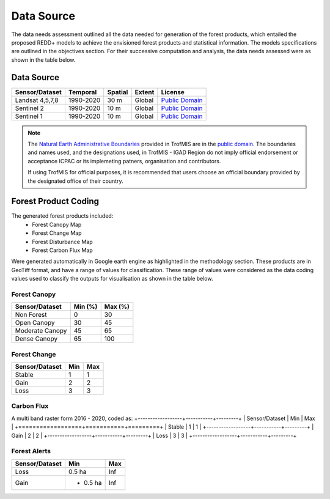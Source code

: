 ========================
Data Source
========================

The data needs assessment outlined all the data needed for generation of the forest products,
which entailed the proposed REDD+ models to achieve the envisioned forest products and statistical information.
The models specifications are outlined in the objectives section. 
For their successive computation and analysis, the data needs assessed were as shown in the table below.

-------------------------------------------------------
Data Source
-------------------------------------------------------

+------------------+-----------+---------+--------+------------------+
| Sensor/Dataset   | Temporal  | Spatial | Extent | License          |
+==================+===========+=========+========+==================+
| Landsat 4,5,7,8  | 1990-2020 | 30 m    | Global | `Public Domain`_ |
+------------------+-----------+---------+--------+------------------+
| Sentinel 2       | 1990-2020 | 10 m    | Global | `Public Domain`_ |
+------------------+-----------+---------+--------+------------------+
| Sentinel 1       | 1990-2020 | 10 m    | Global | `Public Domain`_ |
+------------------+-----------+---------+--------+------------------+


.. note::
    The `Natural Earth Administrative Boundaries`_ provided in TrofMIS  
    are in the `public domain`_. The boundaries and names used, and the 
    designations used, in TrofMIS - IGAD Region do not imply official endorsement or 
    acceptance ICPAC or its implemeting patners, organisation and contributors.

    If using TrofMIS for official purposes, it is recommended that users 
    choose an official boundary provided by the designated office of their 
    country.

.. _Natural Earth Administrative Boundaries: http://www.naturalearthdata.com

.. _Public Domain: https://creativecommons.org/publicdomain/zero/1.0

-------------------------------------------------------
Forest Product Coding
-------------------------------------------------------
The generated forest products included:
	- Forest Canopy Map
	- Forest Change Map
	- Forest Disturbance Map
	- Forest Carbon Flux Map

Were generated automatically in Google earth engine as highlighted in the methodology section.
These products are in GeoTiff format, and have a range of values for classification. 
These range of values were considered as the data coding values used to classify the outputs for visualisation
as shown in the table below.


Forest Canopy
-------------------------------------------------------
+------------------+-----------+---------+
| Sensor/Dataset   | Min (%)   | Max (%) | 
+==================+===========+=========+
| Non Forest       | 0         | 30      | 
+------------------+-----------+---------+
| Open Canopy      | 30        | 45      | 
+------------------+-----------+---------+
| Moderate Canopy  | 45        | 65      | 
+------------------+-----------+---------+
| Dense Canopy     | 65        | 100     | 
+------------------+-----------+---------+


Forest Change
-------------------------------------------------------
+------------------+-----------+---------+
| Sensor/Dataset   | Min       | Max     | 
+==================+===========+=========+
| Stable           | 1         | 1       | 
+------------------+-----------+---------+
| Gain             | 2         | 2       | 
+------------------+-----------+---------+
| Loss             | 3         | 3       | 
+------------------+-----------+---------+



Carbon Flux
-----------------------------------------
A multi band raster form 2016 - 2020, coded as:
+------------------+-----------+---------+
| Sensor/Dataset   | Min       | Max     | 
+==================+===========+=========+
| Stable           | 1         | 1       | 
+------------------+-----------+---------+
| Gain             | 2         | 2       | 
+------------------+-----------+---------+
| Loss             | 3         | 3       | 
+------------------+-----------+---------+



Forest Alerts
-------------------------------------------------------
+------------------+-----------+---------+
| Sensor/Dataset   | Min       | Max     | 
+==================+===========+=========+
| Loss             | 0.5 ha    | Inf     | 
+------------------+-----------+---------+
| Gain             | - 0.5 ha  | Inf     | 
+------------------+-----------+---------+

